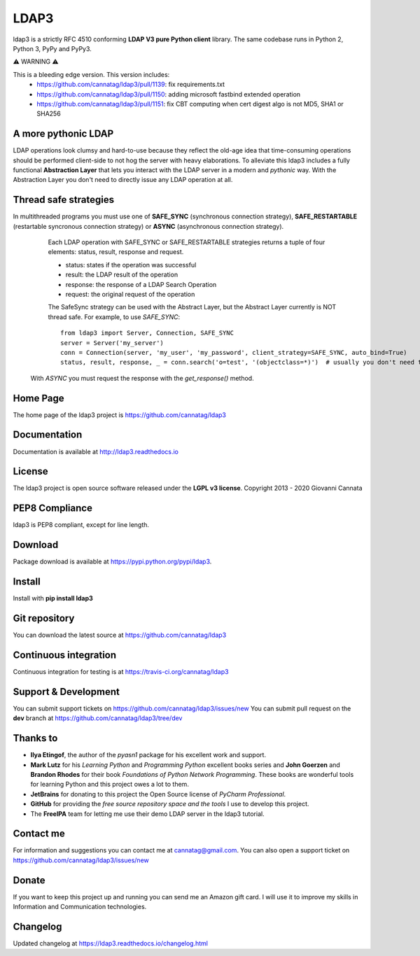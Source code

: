 LDAP3
=====

.. image:: https://img.shields.io/pypi/v/ldap3.svg
    :target: https://pypi.python.org/pypi/ldap3/
    :alt: Latest Version

.. image:: https://img.shields.io/pypi/l/ldap3.svg
    :target: https://pypi.python.org/pypi/ldap3/
    :alt: License

.. image:: https://img.shields.io/travis/cannatag/ldap3/master.svg
    :target: https://travis-ci.org/cannatag/ldap3
    :alt: TRAVIS-CI build status for master branch


ldap3 is a strictly RFC 4510 conforming **LDAP V3 pure Python client** library. The same codebase runs in Python 2, Python 3, PyPy and PyPy3.

⚠️ WARNING ⚠️

This is a bleeding edge version. This version includes:
    * https://github.com/cannatag/ldap3/pull/1139: fix requirements.txt
    * https://github.com/cannatag/ldap3/pull/1150: adding microsoft fastbind extended operation
    * https://github.com/cannatag/ldap3/pull/1151: fix CBT computing when cert digest algo is not MD5, SHA1 or SHA256

A more pythonic LDAP
--------------------

LDAP operations look clumsy and hard-to-use because they reflect the old-age idea that time-consuming operations should be performed client-side
to not hog the server with heavy elaborations. To alleviate this ldap3 includes a fully functional **Abstraction Layer** that lets you
interact with the LDAP server in a modern and *pythonic* way. With the Abstraction Layer you don't need to directly issue any LDAP operation at all.


Thread safe strategies
----------------------

In multithreaded programs you must use one of **SAFE_SYNC** (synchronous connection strategy), **SAFE_RESTARTABLE** (restartable syncronous connection strategy) or **ASYNC** (asynchronous connection strategy).
   Each LDAP operation with SAFE_SYNC or SAFE_RESTARTABLE strategies returns a tuple of four elements: status, result, response and request.

   * status: states if the operation was successful

   * result: the LDAP result of the operation

   * response: the response of a LDAP Search Operation

   * request: the original request of the operation

   The SafeSync strategy can be used with the Abstract Layer, but the Abstract Layer currently is NOT thread safe.
   For example, to use *SAFE_SYNC*::

      from ldap3 import Server, Connection, SAFE_SYNC
      server = Server('my_server')
      conn = Connection(server, 'my_user', 'my_password', client_strategy=SAFE_SYNC, auto_bind=True)
      status, result, response, _ = conn.search('o=test', '(objectclass=*)')  # usually you don't need the original request (4th element of the returned tuple)


  With *ASYNC* you must request the response with the *get_response()* method.

Home Page
---------

The home page of the ldap3 project is https://github.com/cannatag/ldap3


Documentation
-------------

Documentation is available at http://ldap3.readthedocs.io


License
-------

The ldap3 project is open source software released under the **LGPL v3 license**.
Copyright 2013 - 2020 Giovanni Cannata


PEP8 Compliance
---------------

ldap3 is PEP8 compliant, except for line length.


Download
--------

Package download is available at https://pypi.python.org/pypi/ldap3.


Install
-------

Install with **pip install ldap3**


Git repository
--------------

You can download the latest source at https://github.com/cannatag/ldap3


Continuous integration
----------------------

Continuous integration for testing is at https://travis-ci.org/cannatag/ldap3


Support & Development
---------------------

You can submit support tickets on https://github.com/cannatag/ldap3/issues/new
You can submit pull request on the **dev** branch at https://github.com/cannatag/ldap3/tree/dev


Thanks to
---------

* **Ilya Etingof**, the author of the *pyasn1* package for his excellent work and support.

* **Mark Lutz** for his *Learning Python* and *Programming Python* excellent books series and **John Goerzen** and **Brandon Rhodes** for their book *Foundations of Python Network Programming*. These books are wonderful tools for learning Python and this project owes a lot to them.

* **JetBrains** for donating to this project the Open Source license of *PyCharm Professional*.

* **GitHub** for providing the *free source repository space and the tools* I use to develop this project.

* The **FreeIPA** team for letting me use their demo LDAP server in the ldap3 tutorial.


Contact me
----------

For information and suggestions you can contact me at cannatag@gmail.com. You can also open a support ticket on https://github.com/cannatag/ldap3/issues/new


Donate
------

If you want to keep this project up and running you can send me an Amazon gift card. I will use it to improve my skills in Information and Communication technologies.


Changelog
---------

Updated changelog at https://ldap3.readthedocs.io/changelog.html

